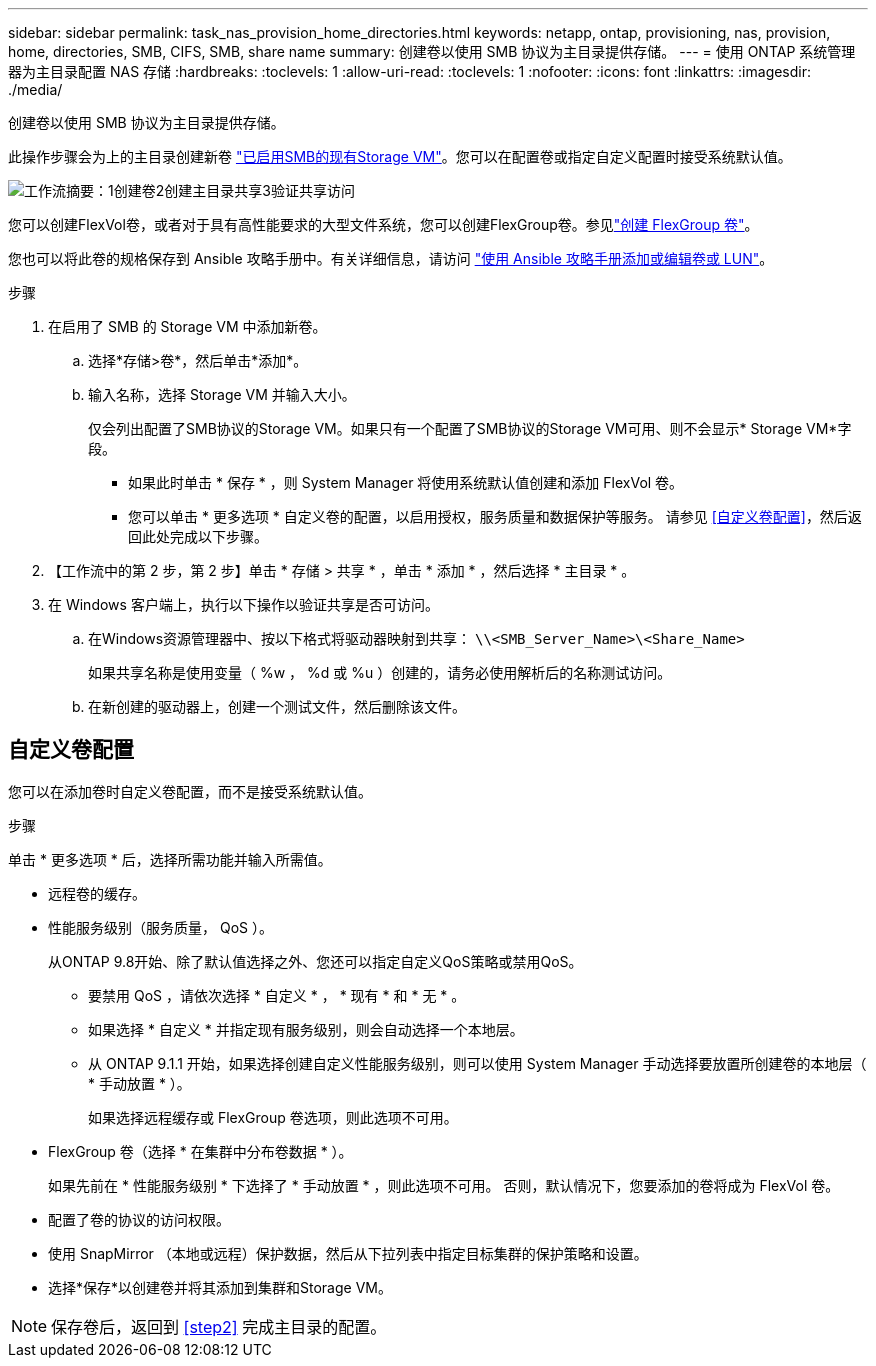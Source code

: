 ---
sidebar: sidebar 
permalink: task_nas_provision_home_directories.html 
keywords: netapp, ontap, provisioning, nas, provision, home, directories, SMB, CIFS, SMB, share name 
summary: 创建卷以使用 SMB 协议为主目录提供存储。 
---
= 使用 ONTAP 系统管理器为主目录配置 NAS 存储
:hardbreaks:
:toclevels: 1
:allow-uri-read: 
:toclevels: 1
:nofooter: 
:icons: font
:linkattrs: 
:imagesdir: ./media/


[role="lead"]
创建卷以使用 SMB 协议为主目录提供存储。

此操作步骤会为上的主目录创建新卷 link:task_nas_enable_windows_smb.html["已启用SMB的现有Storage VM"]。您可以在配置卷或指定自定义配置时接受系统默认值。

image:workflow_nas_provision_home_directories.gif["工作流摘要：1创建卷2创建主目录共享3验证共享访问"]

您可以创建FlexVol卷，或者对于具有高性能要求的大型文件系统，您可以创建FlexGroup卷。参见link:./flexgroup/create-task.html["创建 FlexGroup 卷"]。

您也可以将此卷的规格保存到 Ansible 攻略手册中。有关详细信息，请访问 link:task_admin_use_ansible_playbooks_add_edit_volumes_luns.html["使用 Ansible 攻略手册添加或编辑卷或 LUN"]。

.步骤
. 在启用了 SMB 的 Storage VM 中添加新卷。
+
.. 选择*存储>卷*，然后单击*添加*。
.. 输入名称，选择 Storage VM 并输入大小。
+
仅会列出配置了SMB协议的Storage VM。如果只有一个配置了SMB协议的Storage VM可用、则不会显示* Storage VM*字段。

+
*** 如果此时单击 * 保存 * ，则 System Manager 将使用系统默认值创建和添加 FlexVol 卷。
*** 您可以单击 * 更多选项 * 自定义卷的配置，以启用授权，服务质量和数据保护等服务。  请参见 <<自定义卷配置>>，然后返回此处完成以下步骤。




. 【工作流中的第 2 步，第 2 步】单击 * 存储 > 共享 * ，单击 * 添加 * ，然后选择 * 主目录 * 。
. 在 Windows 客户端上，执行以下操作以验证共享是否可访问。
+
.. 在Windows资源管理器中、按以下格式将驱动器映射到共享： `\\<SMB_Server_Name>\<Share_Name>`
+
如果共享名称是使用变量（ %w ， %d 或 %u ）创建的，请务必使用解析后的名称测试访问。

.. 在新创建的驱动器上，创建一个测试文件，然后删除该文件。






== 自定义卷配置

您可以在添加卷时自定义卷配置，而不是接受系统默认值。

.步骤
单击 * 更多选项 * 后，选择所需功能并输入所需值。

* 远程卷的缓存。
* 性能服务级别（服务质量， QoS ）。
+
从ONTAP 9.8开始、除了默认值选择之外、您还可以指定自定义QoS策略或禁用QoS。

+
** 要禁用 QoS ，请依次选择 * 自定义 * ， * 现有 * 和 * 无 * 。
** 如果选择 * 自定义 * 并指定现有服务级别，则会自动选择一个本地层。
** 从 ONTAP 9.1.1 开始，如果选择创建自定义性能服务级别，则可以使用 System Manager 手动选择要放置所创建卷的本地层（ * 手动放置 * ）。
+
如果选择远程缓存或 FlexGroup 卷选项，则此选项不可用。



* FlexGroup 卷（选择 * 在集群中分布卷数据 * ）。
+
如果先前在 * 性能服务级别 * 下选择了 * 手动放置 * ，则此选项不可用。   否则，默认情况下，您要添加的卷将成为 FlexVol 卷。

* 配置了卷的协议的访问权限。
* 使用 SnapMirror （本地或远程）保护数据，然后从下拉列表中指定目标集群的保护策略和设置。
* 选择*保存*以创建卷并将其添加到集群和Storage VM。



NOTE: 保存卷后，返回到 <<step2>> 完成主目录的配置。
